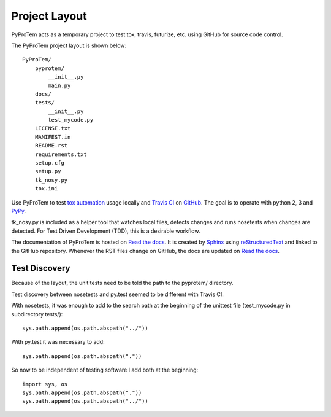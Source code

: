 .. project_layout


Project Layout
==============

.. _Read the docs: http://readthedocs.org/
.. _Sphinx: http://sphinx.pocoo.org/
.. _reStructuredText: http://sphinx.pocoo.org/rest.html

.. _Travis CI: http://docs.travis-ci.com
.. _GitHub: https://github.com/
.. _tox automation: https://testrun.org/tox/latest/
.. _PyPy: http://pypy.org/

PyProTem acts as a temporary project to test tox, travis, futurize, etc. using GitHub for source code control.

The PyProTem project layout is shown below::

    PyProTem/
        pyprotem/
            __init__.py
            main.py
        docs/
        tests/
            __init__.py
            test_mycode.py
        LICENSE.txt
        MANIFEST.in
        README.rst
        requirements.txt
        setup.cfg
        setup.py
        tk_nosy.py
        tox.ini


Use PyProTem to test `tox automation`_ usage locally and `Travis CI`_ on GitHub_. The goal is to operate with python 2, 3 and PyPy_.

tk_nosy.py is included as a helper tool that watches local files, detects changes and runs nosetests when changes are detected.  For Test Driven Development (TDD), this is a desirable workflow.

The documentation of PyProTem is hosted on `Read the docs`_.  It is created by Sphinx_ using reStructuredText_ and linked to the GitHub repository.  Whenever the RST files change on GitHub, the docs are updated on `Read the docs`_.


Test Discovery
--------------

Because of the layout, the unit tests need to be told the path to the pyprotem/ directory.

Test discovery between nosetests and py.test seemed to be different with Travis CI.  

With nosetests, it was enough to add to the search path at the beginning of the unittest file (test_mycode.py in subdirectory tests/)::

    sys.path.append(os.path.abspath("../"))
    
With py.test it was necessary to add::

    sys.path.append(os.path.abspath("."))
    
So now to be independent of testing software I add both at the beginning::

    import sys, os
    sys.path.append(os.path.abspath("."))
    sys.path.append(os.path.abspath("../"))


